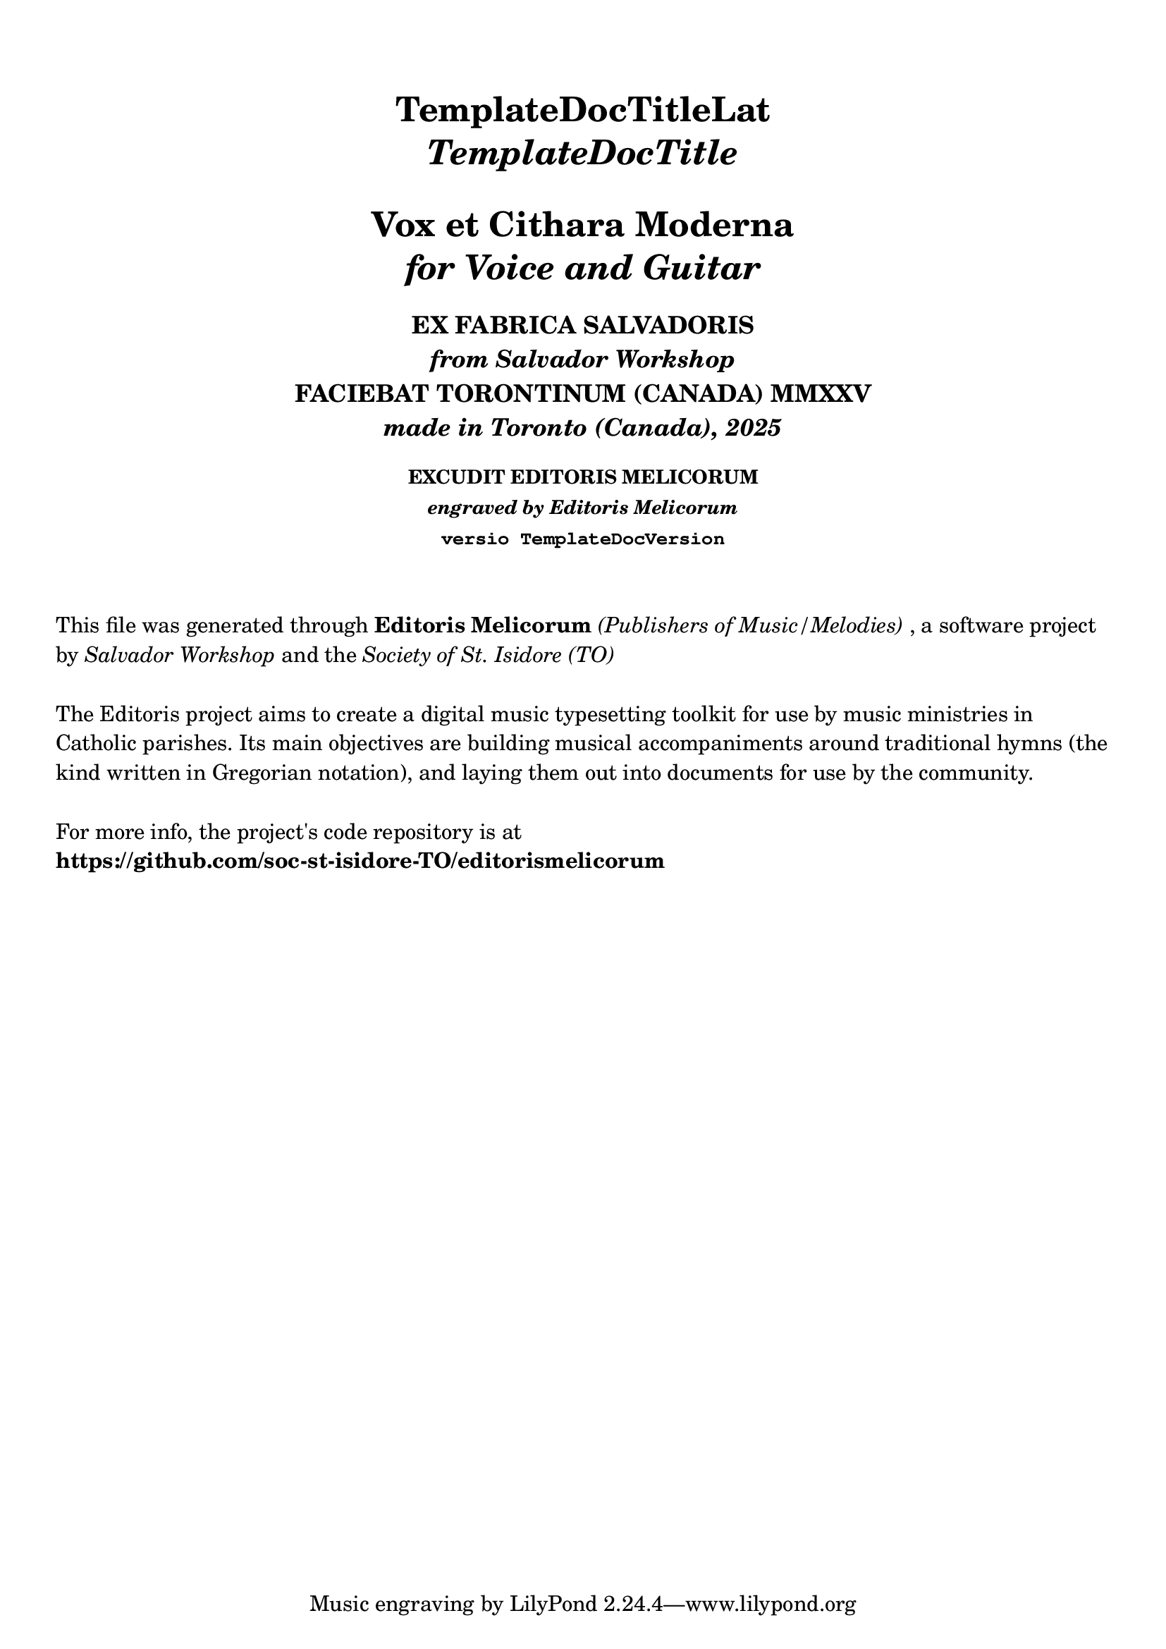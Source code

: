 \bookpart {

  \header {
    title = \markup \center-column { 
      \vspace #2
      "TemplateDocTitleLat"
      \italic "TemplateDocTitle"
      \vspace #1
      "Vox et Cithara Moderna"
      \italic "for Voice and Guitar"
    }
    subtitle = \markup \center-column { 
      \vspace #1
      "EX FABRICA SALVADORIS"
      \italic "from Salvador Workshop"
      "FACIEBAT TORONTINUM (CANADA) MMXXV"
      \italic "made in Toronto (Canada), 2025"
    }
    subsubtitle = \markup \center-column { 
      \vspace #1
      "EXCUDIT EDITORIS MELICORUM"
      \italic "engraved by Editoris Melicorum"
      \typewriter "versio TemplateDocVersion"
    }
  }

  \markup \vspace #2
  \markup \wordwrap {
    This file was generated through \bold "Editoris Melicorum"
    \italic "(Publishers of Music/Melodies)", a software project by
    \italic "Salvador Workshop" and the \italic "Society of St. Isidore (TO)"
  }

  \markup \vspace #1
  \markup \wordwrap {
    The Editoris project aims to create a digital music typesetting toolkit for use by music ministries
    in Catholic parishes. Its main objectives are building musical accompaniments around
    traditional hymns (the kind written in Gregorian notation), and laying them out into
    documents for use by the community.
  }

  \markup \vspace #1
  \markup \wordwrap {
    For more info, the project's code repository is at \bold https://github.com/soc-st-isidore-TO/editorismelicorum
  }
}
